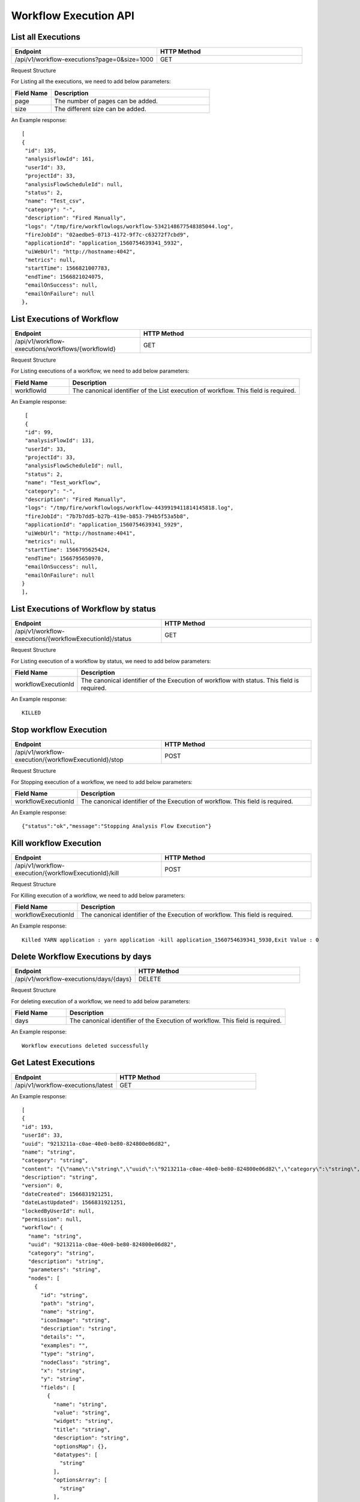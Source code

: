 Workflow Execution API
======================

List all Executions
------------------------

.. list-table:: 
   :widths: 40 40
   :header-rows: 1

   * - Endpoint
     - HTTP Method
     
   * - /api/v1/workflow-executions?page=0&size=1000
     - GET
     
Request Structure

For Listing all the executions, we need to add below parameters:

.. list-table:: 
   :widths: 10 40
   :header-rows: 1

   * - Field Name
     - Description
   
   * - page
     - The number of pages can be added.
   
   * - size
     - The different size can be added. 
     
An Example response:

::

   [
   {
    "id": 135,
    "analysisFlowId": 161,
    "userId": 33,
    "projectId": 33,
    "analysisFlowScheduleId": null,
    "status": 2,
    "name": "Test_csv",
    "category": "-",
    "description": "Fired Manually",
    "logs": "/tmp/fire/workflowlogs/workflow-5342148677548385044.log",
    "fireJobId": "02aedbe5-0713-4172-9f7c-c63272f7cbd9",
    "applicationId": "application_1560754639341_5932",
    "uiWebUrl": "http://hostname:4042",
    "metrics": null,
    "startTime": 1566821007783,
    "endTime": 1566821024075,
    "emailOnSuccess": null,
    "emailOnFailure": null
   },
   
List Executions of Workflow
------------------------------

.. list-table:: 
   :widths: 30 40
   :header-rows: 1

   * - Endpoint
     - HTTP Method
     
   * - /api/v1/workflow-executions/workflows/{workflowId}
     - GET
     
Request Structure

For Listing executions of a workflow, we need to add below parameters:

.. list-table:: 
   :widths: 10 40
   :header-rows: 1

   * - Field Name
     - Description
   
   * - workflowId
     - The canonical identifier of the List execution of workflow. This field is required.   
     
An Example response:

::

    [
    {
    "id": 99,
    "analysisFlowId": 131,
    "userId": 33,
    "projectId": 33,
    "analysisFlowScheduleId": null,
    "status": 2,
    "name": "Test_workflow",
    "category": "-",
    "description": "Fired Manually",
    "logs": "/tmp/fire/workflowlogs/workflow-4439919411814145818.log",
    "fireJobId": "7b7b7dd5-b27b-419e-b853-794b5f53a5b8",
    "applicationId": "application_1560754639341_5929",
    "uiWebUrl": "http://hostname:4041",
    "metrics": null,
    "startTime": 1566795625424,
    "endTime": 1566795650970,
    "emailOnSuccess": null,
    "emailOnFailure": null
   }
   ],    

List Executions of Workflow by status
-------------------------------------

.. list-table:: 
   :widths: 40 40
   :header-rows: 1

   * - Endpoint
     - HTTP Method
     
   * - /api/v1/workflow-executions/{workflowExecutionId}/status
     - GET

Request Structure

For Listing execution of a workflow by status, we need to add below parameters:

.. list-table:: 
   :widths: 10 40
   :header-rows: 1

   * - Field Name
     - Description
   
   * - workflowExecutionId
     - The canonical identifier of the Execution of workflow with status. This field is required.   

An Example response:

::

    KILLED

Stop workflow Execution
------------------------

.. list-table:: 
   :widths: 40 40
   :header-rows: 1

   * - Endpoint
     - HTTP Method
     
   * - /api/v1/workflow-execution/{workflowExecutionId}/stop
     - POST
     
Request Structure

For Stopping execution of a workflow, we need to add below parameters:

.. list-table:: 
   :widths: 10 40
   :header-rows: 1

   * - Field Name
     - Description
   
   * - workflowExecutionId
     - The canonical identifier of the Execution of workflow. This field is required.   
     
An Example response:

::

    {"status":"ok","message":"Stopping Analysis Flow Execution"}

Kill workflow Execution
-----------------------

.. list-table:: 
   :widths: 40 40
   :header-rows: 1

   * - Endpoint
     - HTTP Method
     
   * - /api/v1/workflow-execution/{workflowExecutionId}/kill
     - POST
     
Request Structure

For Killing execution of a workflow, we need to add below parameters:

.. list-table:: 
   :widths: 10 40
   :header-rows: 1

   * - Field Name
     - Description
   
   * - workflowExecutionId
     - The canonical identifier of the Execution of workflow. This field is required.   
     
An Example response:

::

    Killed YARN application : yarn application -kill application_1560754639341_5930,Exit Value : 0
    
Delete Workflow Executions by days
-----------------------------------

.. list-table:: 
   :widths: 30 40
   :header-rows: 1

   * - Endpoint
     - HTTP Method
     
   * - /api/v1/workflow-executions/days/{days}
     - DELETE
     
Request Structure

For deleting execution of a workflow, we need to add below parameters:

.. list-table:: 
   :widths: 10 40
   :header-rows: 1

   * - Field Name
     - Description
   
   * - days
     - The canonical identifier of the Execution of workflow. This field is required.   
     
An Example response:

::

    Workflow executions deleted successfully

Get Latest Executions
---------------------

.. list-table:: 
   :widths: 30 40
   :header-rows: 1

   * - Endpoint
     - HTTP Method
     
   * - /api/v1/workflow-executions/latest
     - GET
     
An Example response:

::

    [
    {
    "id": 193,
    "userId": 33,
    "uuid": "9213211a-c0ae-40e0-be80-824800e06d82",
    "name": "string",
    "category": "string",
    "content": "{\"name\":\"string\",\"uuid\":\"9213211a-c0ae-40e0-be80-824800e06d82\",\"category\":\"string\",\"description\":\"string\",\"parameters\":\"string\",\"nodes\":[{\"id\":\"string\",\"path\":\"string\",\"name\":\"string\",\"iconImage\":\"string\",\"description\":\"string\",\"details\":\"\",\"examples\":\"\",\"type\":\"string\",\"nodeClass\":\"string\",\"x\":\"string\",\"y\":\"string\",\"fields\":[{\"name\":\"string\",\"value\":\"string\",\"widget\":\"string\",\"title\":\"string\",\"description\":\"string\",\"optionsMap\":{},\"datatypes\":[\"string\"],\"optionsArray\":[\"string\"],\"required\":true,\"display\":true,\"editable\":true,\"disableRefresh\":true}],\"engine\":\"string\"}],\"edges\":[{\"source\":\"string\",\"target\":\"string\",\"id\":0}],\"dataSetDetails\":[],\"engine\":\"string\"}",
    "description": "string",
    "version": 0,
    "dateCreated": 1566831921251,
    "dateLastUpdated": 1566831921251,
    "lockedByUserId": null,
    "permission": null,
    "workflow": {
      "name": "string",
      "uuid": "9213211a-c0ae-40e0-be80-824800e06d82",
      "category": "string",
      "description": "string",
      "parameters": "string",
      "nodes": [
        {
          "id": "string",
          "path": "string",
          "name": "string",
          "iconImage": "string",
          "description": "string",
          "details": "",
          "examples": "",
          "type": "string",
          "nodeClass": "string",
          "x": "string",
          "y": "string",
          "fields": [
            {
              "name": "string",
              "value": "string",
              "widget": "string",
              "title": "string",
              "description": "string",
              "optionsMap": {},
              "datatypes": [
                "string"
              ],
              "optionsArray": [
                "string"
              ],
              "required": true,
              "display": true,
              "editable": true,
              "disableRefresh": true
            }
          ],
          "engine": "string"
        }
      ],
      "edges": [
        {
          "source": "string",
          "target": "string",
          "id": 0
        }
      ],
      "dataSetDetails": [],
      "engine": "string",
      "h2OWorkflow": false
    },
    "projectId": 33,
    "engine": "string"
    },   
